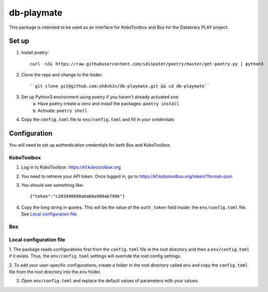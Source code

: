 db-playmate
===========

This package is intended to be used as an interface for KoboToolbox and Box
for the Databrary PLAY project.

Set up
******

1. Install poetry::

    curl -sSL https://raw.githubusercontent.com/sdispater/poetry/master/get-poetry.py | python3

2. Clone the repo and change to the folder::

    ``git clone git@github.com:sh0sh1n/db-playmate.git && cd db-playmate``

3. Set up Python3 environment using poetry if you haven't already activated one:
    a) Have poetry create a venv and install the packages: ``poetry install``
    b) Activate: ``poetry shell``

4. Copy the ``config.toml`` file to ``env/config.toml`` and fill in your credentials


Configuration
*************

You will need to set up authentication credentials for both Box and KoboToolbox.

KoboToolbox
"""""""""""
1. Log in to KoboToolbox: https://kf.kobotoolbox.org


2. You need to retrieve your API token. Once logged in, go to https://kf.kobotoolbox.org/token/?format=json

3. You should see something like::

    {"token":"c203948098abab0a980ab7986"}

4. Copy the long string in quotes. This will be the value of the ``auth_token`` field inside:
   the ``env/config.toml`` file.
   See `Local configuration file`_.



Box
"""

Local configuration file
""""""""""""""""""""""""

1. The package reads configurations first from the ``config.toml`` file in the root directory and then
a ``env/config.toml`` if it exists. Thus, the ``env/config.toml`` settings will override the root config settings.

2. To add your user-specific configurations, create a folder in the root directory called ``env``
and copy the ``config.toml`` file from the root directory into the ``env`` folder.


3. Open ``env/config.toml`` and replace the default values of parameters with your values.
